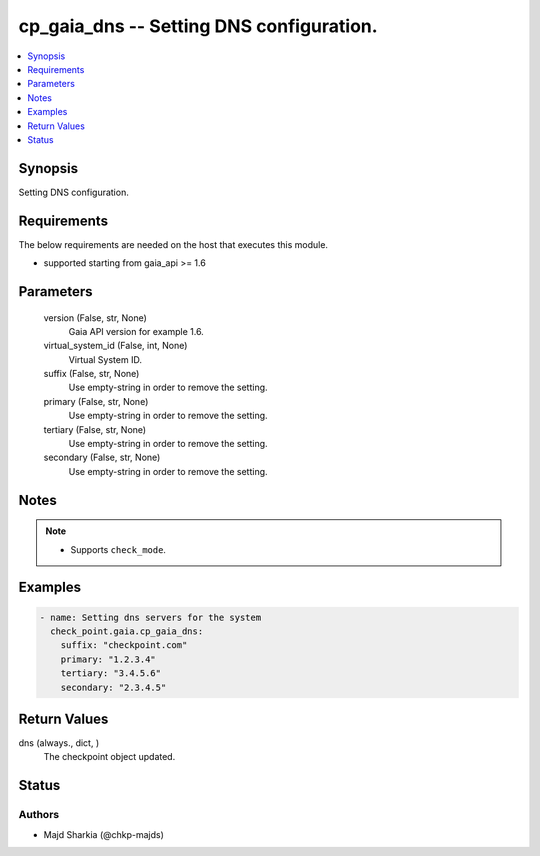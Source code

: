 .. _cp_gaia_dns_module:


cp_gaia_dns -- Setting DNS configuration.
=========================================

.. contents::
   :local:
   :depth: 1


Synopsis
--------

Setting DNS configuration.



Requirements
------------
The below requirements are needed on the host that executes this module.

- supported starting from gaia\_api \>= 1.6



Parameters
----------

  version (False, str, None)
    Gaia API version for example 1.6.


  virtual_system_id (False, int, None)
    Virtual System ID.


  suffix (False, str, None)
    Use empty-string in order to remove the setting.


  primary (False, str, None)
    Use empty-string in order to remove the setting.


  tertiary (False, str, None)
    Use empty-string in order to remove the setting.


  secondary (False, str, None)
    Use empty-string in order to remove the setting.





Notes
-----

.. note::
   - Supports :literal:`check\_mode`.




Examples
--------

.. code-block:: yaml+jinja

    
    - name: Setting dns servers for the system
      check_point.gaia.cp_gaia_dns:
        suffix: "checkpoint.com"
        primary: "1.2.3.4"
        tertiary: "3.4.5.6"
        secondary: "2.3.4.5"



Return Values
-------------

dns (always., dict, )
  The checkpoint object updated.





Status
------





Authors
~~~~~~~

- Majd Sharkia (@chkp-majds)

